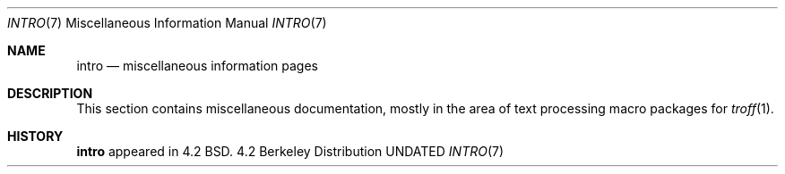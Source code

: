 .\" Copyright (c) 1983, 1990 The Regents of the University of California.
.\" All rights reserved.
.\"
.\" %sccs.include.redist.man%
.\"
.\"     @(#)intro.7	6.2 (Berkeley) 06/24/90
.\"
.Dd 
.Dt INTRO 7
.Os BSD 4.2
.Sh NAME
.Nm intro
.Nd miscellaneous information pages
.Sh DESCRIPTION
This section contains miscellaneous documentation, mostly
in the area of text processing macro packages for
.Xr troff  1  .
.Pp
.Ds I
.Cw mailaddr
.Cl ascii	map of ASCII character set
.Cl environ	user environment
.Cl eqnchar	special character definitions for eqn
.Cl hier	file system hierarchy
.Cl mailaddr	mail addressing description
.Cl man	macros to typeset manual pages
.Cl \&me	macros for formatting papers
.Cl \&ms	macros for formatting manuscripts
.Cl term	conventional names for terminals
.Cw
.De
.Sh HISTORY
.Nm intro
appeared in 4.2 BSD.

